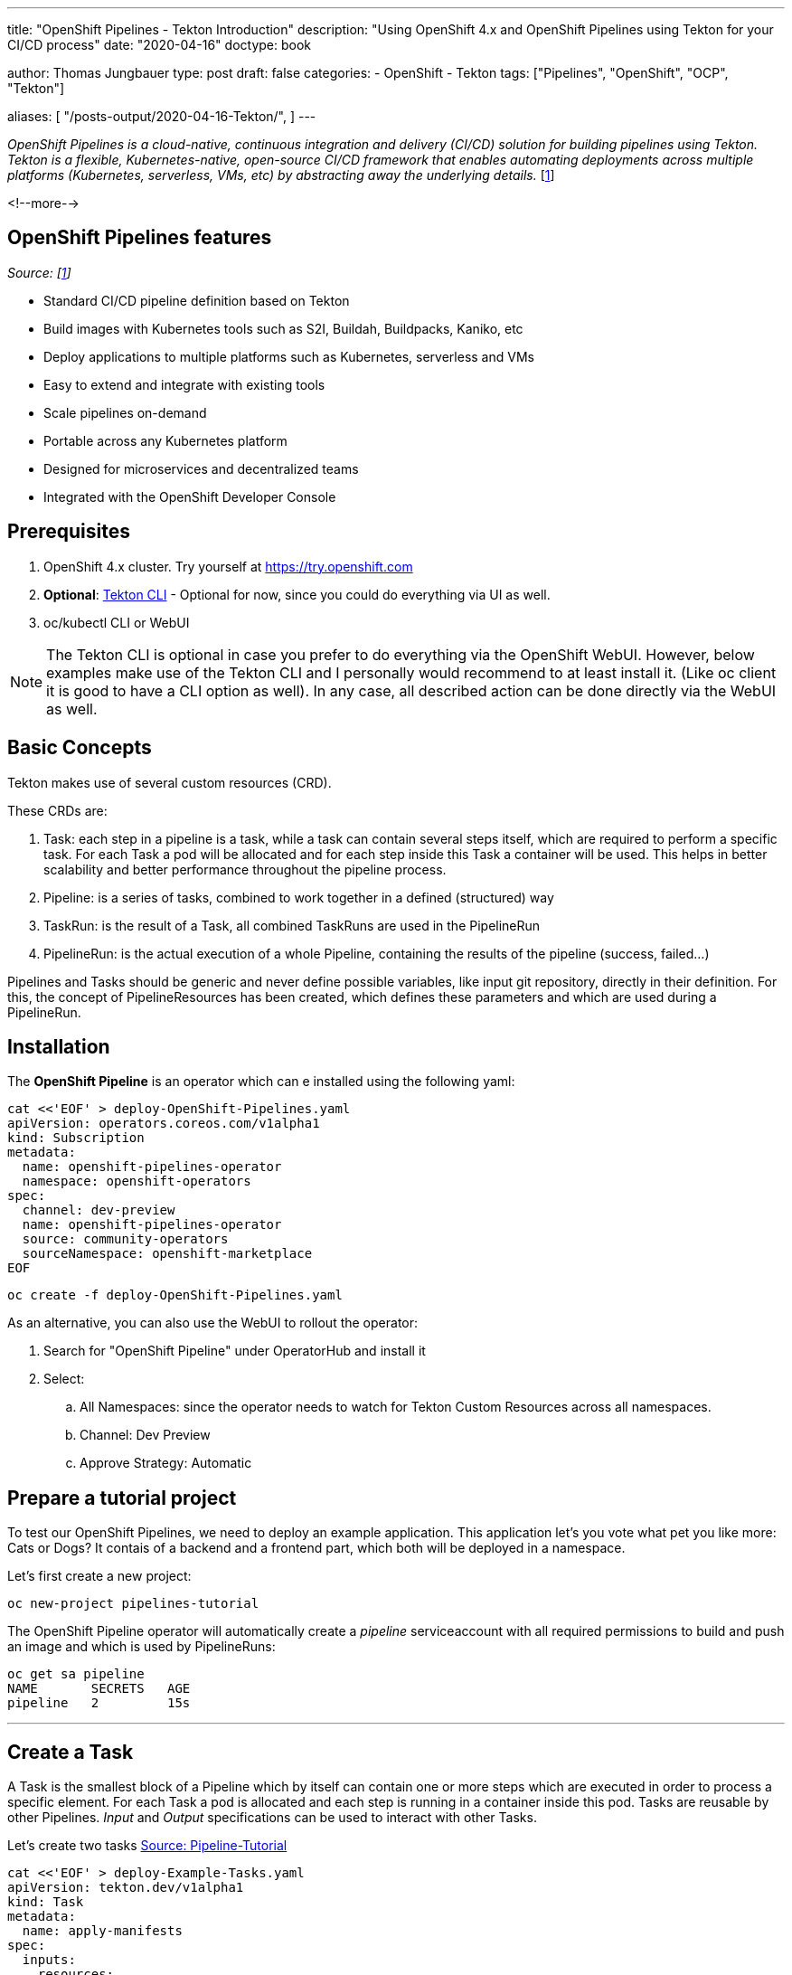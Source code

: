 --- 
title: "OpenShift Pipelines - Tekton Introduction"
description: "Using OpenShift 4.x and OpenShift Pipelines using Tekton for your CI/CD process"
date: "2020-04-16"
doctype: book


author: Thomas Jungbauer
type: post
draft: false
categories:
   - OpenShift
   - Tekton
tags: ["Pipelines", "OpenShift", "OCP", "Tekton"]

aliases: [ 
	 "/posts-output/2020-04-16-Tekton/",
] 
---

:imagesdir: /OpenShift/images/
:icons: font
:toc:

_OpenShift Pipelines is a cloud-native, continuous integration and delivery (CI/CD) solution for building pipelines using Tekton. Tekton is a flexible, Kubernetes-native, open-source CI/CD framework that enables automating deployments across multiple platforms (Kubernetes, serverless, VMs, etc) by abstracting away the underlying details._ [<<source_1,1>>]

<!--more--> 

== OpenShift Pipelines features

_Source: [<<source_1,1>>]_

* Standard CI/CD pipeline definition based on Tekton
* Build images with Kubernetes tools such as S2I, Buildah, Buildpacks, Kaniko, etc
* Deploy applications to multiple platforms such as Kubernetes, serverless and VMs
* Easy to extend and integrate with existing tools
* Scale pipelines on-demand
* Portable across any Kubernetes platform
* Designed for microservices and decentralized teams
* Integrated with the OpenShift Developer Console 

== Prerequisites

. OpenShift 4.x cluster.  Try yourself at https://try.openshift.com
. *Optional*: https://github.com/tektoncd/cli#installing-tkn[Tekton CLI^] - Optional for now, since you could do everything via UI as well.
. oc/kubectl CLI or WebUI

NOTE: The Tekton CLI is optional in case you prefer to do everything via the OpenShift WebUI. However, below examples make use of the Tekton CLI and I personally would recommend to at least install it. (Like oc client it is good to have a CLI option as well). In any case, all described action can be done directly via the WebUI as well. 

== Basic Concepts

Tekton makes use of several custom resources (CRD). 

These CRDs are:

. [black silver-background]#Task#: each step in a pipeline is a task, while a task can contain several steps itself, which are required to perform a specific task. For each Task a pod will be allocated and for each step inside this Task a container will be used. This helps in better scalability and better performance throughout the pipeline process.
. [black silver-background]#Pipeline#: is a series of tasks, combined to work together in a defined (structured) way
. [black silver-background]#TaskRun#: is the result of a Task, all combined TaskRuns are used in the PipelineRun 
. [black silver-background]#PipelineRun#: is the actual execution of a whole Pipeline, containing the results of the pipeline (success, failed...)

Pipelines and Tasks should be generic and never define possible variables, like input git repository, directly in their definition. For this, the concept of PipelineResources has been created, which defines these parameters and which are used during a PipelineRun.

== Installation
The *OpenShift Pipeline* is an operator which can e installed using the following yaml:

[source,yaml]
----
cat <<'EOF' > deploy-OpenShift-Pipelines.yaml
apiVersion: operators.coreos.com/v1alpha1
kind: Subscription
metadata:
  name: openshift-pipelines-operator
  namespace: openshift-operators
spec:
  channel: dev-preview
  name: openshift-pipelines-operator
  source: community-operators
  sourceNamespace: openshift-marketplace
EOF
----

[source,bash]
----
oc create -f deploy-OpenShift-Pipelines.yaml
----

As an alternative, you can also use the WebUI to rollout the operator:

. Search for "OpenShift Pipeline" under OperatorHub and install it
. Select:
.. All Namespaces: since the operator needs to watch for Tekton Custom Resources across all namespaces.
.. Channel: Dev Preview
.. Approve Strategy: Automatic


== Prepare a tutorial project

To test our OpenShift Pipelines, we need to deploy an example application. This application let's you vote what pet you like more: Cats or Dogs? It contais of a backend and a frontend part, which both will be deployed in a namespace. 

Let's first create a new project:

[source,bash]
----
oc new-project pipelines-tutorial
----

The OpenShift Pipeline operator will automatically create a _pipeline_ serviceaccount with all required permissions to build and push an image and which is used by PipelineRuns:

[source,bash]
----
oc get sa pipeline
NAME       SECRETS   AGE
pipeline   2         15s
----

'''

== Create a Task

A Task is the smallest block of a Pipeline which by itself can contain one or more steps which are executed in order to process a specific element. For each Task a pod is allocated and each step is running in a container inside this pod. Tasks are reusable by other Pipelines. _Input_ and _Output_ specifications can be used to interact with other Tasks.

Let's create two tasks https://github.com/openshift/pipelines-tutorial/blob/master/01_pipeline[Source: Pipeline-Tutorial^]

[source,yaml]
----
cat <<'EOF' > deploy-Example-Tasks.yaml
apiVersion: tekton.dev/v1alpha1
kind: Task
metadata:
  name: apply-manifests
spec:
  inputs:
    resources:
      - {type: git, name: source}
    params:
      - name: manifest_dir
        description: The directory in source that contains yaml manifests
        type: string
        default: "k8s"
  steps:
    - name: apply
      image: quay.io/openshift/origin-cli:latest
      workingDir: /workspace/source
      command: ["/bin/bash", "-c"]
      args:
        - |-
          echo Applying manifests in $(inputs.params.manifest_dir) directory
          oc apply -f $(inputs.params.manifest_dir)
          echo -----------------------------------
---
apiVersion: tekton.dev/v1alpha1
kind: Task
metadata:
  name: update-deployment
spec:
  inputs:
    resources:
      - {type: image, name: image}
    params:
      - name: deployment
        description: The name of the deployment patch the image
        type: string
  steps:
    - name: patch
      image: quay.io/openshift/origin-cli:latest
      command: ["/bin/bash", "-c"]
      args:
        - |-
          oc patch deployment $(inputs.params.deployment) --patch='{"spec":{"template":{"spec":{
            "containers":[{
              "name": "$(inputs.params.deployment)",
              "image":"$(inputs.resources.image.url)"
            }]
          }}}}'
EOF
----

[source,bash]
----
oc create -f deploy-Example-Tasks.yaml
----

Verify that the two tasks have been created using the Tekton CLI:

[source,bash]
----
tkn task ls

NAME                AGE
apply-manifests     52 seconds ago
update-deployment   52 seconds ago
----

'''

== Create a Pipeline
A pipeline is a set of Tasks, which should be executed in a defined way to achieve a specific goal. 

The example Pipeline below uses two resources:

- git-repo: defines the Git-Source
- image: Defines the target at a repository  

It first uses the Task *buildah*, which is a standard Task the OpenShift operator created automatically. This task will build the image. The resulted image is pushed to an image registry, defined in the *output* parameter. After that our created tasks *apply-manifest* and *update-deployment* are executed. The execution order of these tasks is defined with the *runAfter* Parameter in the yaml definition. 

NOTE: The Pipeline should be re-usable accross multiple projects or environments, thats why the resources (git-repo and image) are not defined here. When a Pipeline is executed, these resources will get defined. 

[source,yaml]
----
cat <<'EOF' > deploy-Example-Pipeline.yaml
apiVersion: tekton.dev/v1alpha1
kind: Pipeline
metadata:
  name: build-and-deploy
spec:
  resources:
  - name: git-repo
    type: git
  - name: image
    type: image
  params:
  - name: deployment-name
    type: string
    description: name of the deployment to be patched
  tasks:
  - name: build-image
    taskRef:
      name: buildah
      kind: ClusterTask
    resources:
      inputs:
      - name: source
        resource: git-repo
      outputs:
      - name: image
        resource: image
    params:
    - name: TLSVERIFY
      value: "false"
  - name: apply-manifests
    taskRef:
      name: apply-manifests
    resources:
      inputs:
      - name: source
        resource: git-repo
    runAfter:
    - build-image
  - name: update-deployment
    taskRef:
      name: update-deployment
    resources:
      inputs:
      - name: image
        resource: image
    params:
    - name: deployment
      value: $(params.deployment-name)
    runAfter:
    - apply-manifests
EOF
----

[source,bash]
----
oc create -f deploy-Example-Pipeline.yaml
----

Verify that the Pipeline has been created using the Tekton CLI:

[source,bash]
----
tkn pipeline ls

NAME               AGE             LAST RUN   STARTED   DURATION   STATUS
build-and-deploy   3 seconds ago   ---        ---       ---        ---
----


'''

== Trigger Pipeline

After the Pipeline has been created, it can be triggered to execute the Tasks. 

=== Create PipelineResources
Since the Pipeline is generic, we need to define 2 *PipelineResources* first, to execute a Pipepline. 
Our example application contains a frontend (vote-ui) AND a backend (vote-api), therefore 4 PipelineResources will be created. (2 times git repository to clone the source and 2 time output image)

Quick overview:

* ui-repo: will be used as _git_repo_ in the Pipepline for the Frontend
* ui-image: will be used as _image_ in the Pipeline for the Frontend
* api-repo: will be used as _git_repo_ in the Pipepline for the Backend
* api-image: will be used as _image_ in the Pipeline for the Backend

[source,yaml]
----
cat <<'EOF' > deploy-Example-PipelineResources.yaml
apiVersion: tekton.dev/v1alpha1
kind: PipelineResource
metadata:
  name: ui-repo
spec:
  type: git
  params:
  - name: url
    value: http://github.com/openshift-pipelines/vote-ui.git
---
apiVersion: tekton.dev/v1alpha1
kind: PipelineResource
metadata:
  name: ui-image
spec:
  type: image
  params:
  - name: url
    value: image-registry.openshift-image-registry.svc:5000/pipelines-tutorial/vote-ui:latest
---
apiVersion: tekton.dev/v1alpha1
kind: PipelineResource
metadata:
  name: api-repo
spec:
  type: git
  params:
  - name: url
    value: http://github.com/openshift-pipelines/vote-api.git
---
apiVersion: tekton.dev/v1alpha1
kind: PipelineResource
metadata:
  name: api-image
spec:
  type: image
  params:
  - name: url
    value: image-registry.openshift-image-registry.svc:5000/pipelines-tutorial/vote-api:latest
EOF
----

[source,bash]
----
oc create -f deploy-Example-PipelineResources.yaml
----

The resources can be listed with:

[source,bash]
----
tkn resource ls

NAME        TYPE    DETAILS
api-repo    git     url: http://github.com/openshift-pipelines/vote-api.git
ui-repo     git     url: http://github.com/openshift-pipelines/vote-ui.git
api-image   image   url: image-registry.openshift-image-registry.svc:5000/pipelines-tutorial/vote-api:latest
ui-image    image   url: image-registry.openshift-image-registry.svc:5000/pipelines-tutorial/vote-ui:latest
----


=== Execute Pipelines
We start a PipelineRune for the backend and frontend of our application. 

[source,yaml]
----
cat <<'EOF' > deploy-Example-PipelineRun.yaml
apiVersion: tekton.dev/v1alpha1
kind: PipelineRun
metadata:
  name: build-deploy-api-pipelinerun
spec:
  pipelineRef:
    name: build-and-deploy
  resources:
  - name: git-repo
    resourceRef:
      name: api-repo
  - name: image
    resourceRef:
      name: api-image
  params:
  - name: deployment-name
    value: vote-api
---
apiVersion: tekton.dev/v1alpha1
kind: PipelineRun
metadata:
  name: build-deploy-ui-pipelinerun
spec:
  pipelineRef:
    name: build-and-deploy
  resources:
  - name: git-repo
    resourceRef:
      name: ui-repo
  - name: image
    resourceRef:
      name: ui-image
  params:
  - name: deployment-name
    value: vote-ui
EOF
----

[source,bash]
----
oc create -f deploy-Example-PipelineRun.yaml
----

The PipelineRuns can be listed with

[source,bash]
----
tkn pipelinerun ls

NAME                           STARTED         DURATION   STATUS
build-deploy-api-pipelinerun   3 minutes ago   ---        Running
build-deploy-ui-pipelinerun    3 minutes ago   ---        Running
----

Moreover, the logs can be viewed with the following command and select the appropriate PipelineRun:

[source,bash]
----
tkn pipeline logs -f
? Select pipelinerun:  [Use arrows to move, type to filter]
> build-deploy-api-pipelinerun started 2 minutes ago
  build-deploy-ui-pipelinerun started 2 minutes ago
----

=== Checking your application

Now our Pipeline built and deployed the voting application, where you can vote if you prefere cats or dogs (Cats or course :) )

Get the route of your project and open the URL in the browser. (Should be something like vote-ui-pipelines-tutorial.apps.yourclustername)

.Tekton: Example Application
image::pipelines/Tekton-Vote-App.png[]

'''

== OpenShift WebUI 

With the OpenShift Pipeline operator a new menu item is introduced on the WebUI of OpenShift. All Tekton CLI command which are used above, can actually be replaced with the web interface, in case you prefere this. The big advantage is th graphical presentation of Pipelines and their lifetime.

I will not create screenshots for every screen, but for example pipelines: 

Under _Pipelines_ a list of pipelines will be shown.

.OpenShift UI: List of Pipelines
image::pipelines/Pipelines.png[]


== Additional Resources

== Sources
* [[source_1]][1]: https://github.com/openshift/pipelines-tutorial[OpenShift Pipelines Tutorial^]
* https://tekton.dev/[Tekon]
* https://github.com/tektoncd/catalog[Tekton Task Catalog^]
